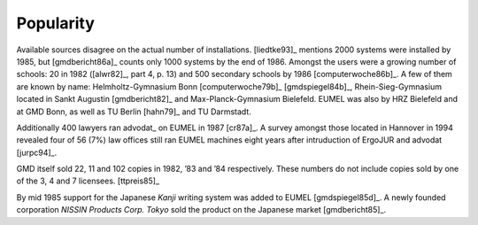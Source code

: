Popularity
----------

Available sources disagree on the actual number of installations. [liedtke93]_
mentions 2000 systems were installed by 1985, but [gmdbericht86a]_ counts
only 1000 systems by the end of 1986. Amongst the users were a growing number
of schools: 20 in 1982 ([alwr82]_, part 4, p. 13) and 500 secondary schools by
1986 [computerwoche86b]_. A few of them are known by name: Helmholtz-Gymnasium
Bonn [computerwoche79b]_ [gmdspiegel84b]_, Rhein-Sieg-Gymnasium located in
Sankt Augustin [gmdbericht82]_ and Max-Planck-Gymnasium Bielefeld. EUMEL was
also by HRZ Bielefeld and at GMD Bonn, as well as TU Berlin [hahn79]_ and TU
Darmstadt.

Additionally 400 lawyers ran advodat_ on EUMEL in 1987 [cr87a]_. A survey
amongst those located in Hannover in 1994 revealed four of 56 (7%) law offices
still ran EUMEL machines eight years after intruduction of ErgoJUR and advodat
[jurpc94]_.

GMD itself sold 22, 11 and 102 copies in 1982, ’83 and ’84 respectively. These
numbers do not include copies sold by one of the 3, 4 and 7 licensees.
[ttpreis85]_

By mid 1985 support for the Japanese *Kanji* writing system was added to EUMEL
[gmdspiegel85d]_. A newly founded corporation *NISSIN Products Corp. Tokyo*
sold the product on the Japanese market [gmdbericht85]_.

